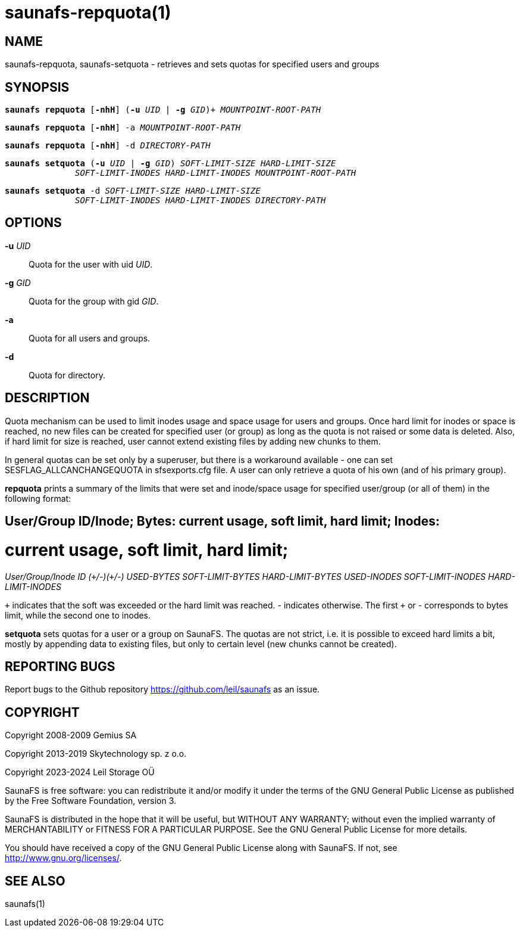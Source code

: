 saunafs-repquota(1)
====================

== NAME

saunafs-repquota, saunafs-setquota - retrieves and sets quotas for specified
users and groups

== SYNOPSIS

[verse]
*saunafs repquota* [*-nhH*] (*-u* 'UID' | *-g* 'GID')+ 'MOUNTPOINT-ROOT-PATH'

[verse]
*saunafs repquota* [*-nhH*] -a 'MOUNTPOINT-ROOT-PATH'

[verse]
*saunafs repquota* [*-nhH*] -d 'DIRECTORY-PATH'

[verse]
*saunafs setquota* (*-u* 'UID' | *-g* 'GID') 'SOFT-LIMIT-SIZE' 'HARD-LIMIT-SIZE'
              'SOFT-LIMIT-INODES' 'HARD-LIMIT-INODES' 'MOUNTPOINT-ROOT-PATH'

[verse]
*saunafs setquota* -d 'SOFT-LIMIT-SIZE' 'HARD-LIMIT-SIZE'
              'SOFT-LIMIT-INODES' 'HARD-LIMIT-INODES' 'DIRECTORY-PATH'

== OPTIONS

*-u* 'UID'::
Quota for the user with uid 'UID'.

*-g* 'GID'::
Quota for the group with gid 'GID'.

*-a*::
Quota for all users and groups.

*-d*::
Quota for directory.

== DESCRIPTION

Quota mechanism can be used to limit inodes usage and space usage for users and
groups. Once hard limit for inodes or space is reached, no new files can be
created for specified user (or group) as long as the quota is not raised or
some data is deleted. Also, if hard limit for size is reached, user cannot
extend existing files by adding new chunks to them.

In general quotas can be set only by a superuser, but there is a workaround
available - one can set SESFLAG_ALLCANCHANGEQUOTA in sfsexports.cfg file. A
user can only retrieve a quota of his own (and of his primary group).

*repquota* prints a summary of the limits that were set and inode/space usage
for specified user/group (or all of them) in the following format:

[verse]
# User/Group ID/Inode; Bytes: current usage, soft limit, hard limit; Inodes:
# current usage, soft limit, hard limit;
'User/Group/Inode' 'ID' '(`+`/-)(`+`/-)' 'USED-BYTES' 'SOFT-LIMIT-BYTES'
'HARD-LIMIT-BYTES' 'USED-INODES' 'SOFT-LIMIT-INODES' 'HARD-LIMIT-INODES'

'`+`' indicates that the soft was exceeded or the hard limit was reached. '-'
indicates otherwise. The first '`+`' or '-' corresponds to bytes limit, while
the second one to inodes.

*setquota* sets quotas for a user or a group on SaunaFS. The quotas are not
strict, i.e. it is possible to exceed hard limits a bit, mostly by appending
data to existing files, but only to certain level (new chunks cannot be
created).

== REPORTING BUGS

Report bugs to the Github repository <https://github.com/leil/saunafs> as an
issue.

== COPYRIGHT

Copyright 2008-2009 Gemius SA

Copyright 2013-2019 Skytechnology sp. z o.o.

Copyright 2023-2024 Leil Storage OÜ

SaunaFS is free software: you can redistribute it and/or modify it under the
terms of the GNU General Public License as published by the Free Software
Foundation, version 3.

SaunaFS is distributed in the hope that it will be useful, but WITHOUT ANY
WARRANTY; without even the implied warranty of MERCHANTABILITY or FITNESS FOR A
PARTICULAR PURPOSE. See the GNU General Public License for more details.

You should have received a copy of the GNU General Public License along with
SaunaFS. If not, see <http://www.gnu.org/licenses/>.

== SEE ALSO

saunafs(1)
